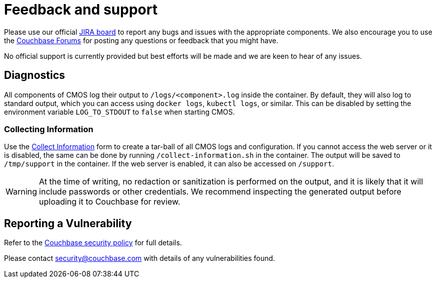 = Feedback and support

Please use our official link:https://issues.couchbase.com/projects/CMOS/issues[JIRA board^] to report any bugs and issues with the appropriate components. We also encourage you to use the link:https://forums.couchbase.com[Couchbase Forums^] for posting any questions or feedback that you might have.

No official support is currently provided but best efforts will be made and we are keen to hear of any issues.

== Diagnostics

All components of CMOS log their output to `/logs/<component>.log` inside the container.
By default, they will also log to standard output, which you can access using `docker logs`, `kubectl logs`, or similar.
This can be disabled by setting the environment variable `LOG_TO_STDOUT` to `false` when starting CMOS.

=== Collecting Information

Use the link:/collectinfo.html[Collect Information] form to create a tar-ball of all CMOS logs and configuration.
If you cannot access the web server or it is disabled, the same can be done by running `/collect-information.sh` in the container.
The output will be saved to `/tmp/support` in the container.
If the web server is enabled, it can also be accessed on `/support`.

[WARNING]
====
At the time of writing, no redaction or sanitization is performed on the output, and it is likely that it will include passwords or other credentials.
We recommend inspecting the generated output before uploading it to Couchbase for review.
====

== Reporting a Vulnerability

Refer to the link:https://www.couchbase.com/resources/security#VulnerabilityHandling[Couchbase security policy^] for full details.

Please contact security@couchbase.com with details of any vulnerabilities found.
